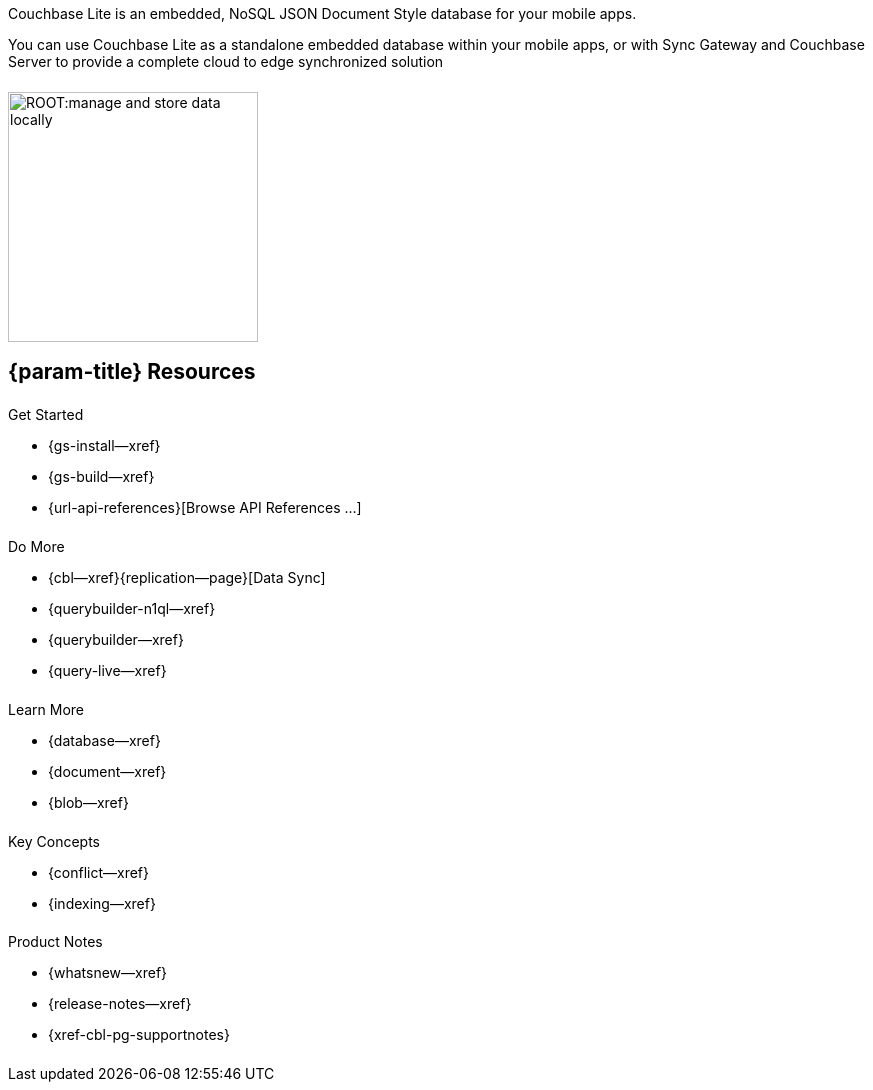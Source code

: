 // BEGIN -- inclusion -- quickstart-skeleton.adoc -- landing page for Couchbase Lite on 'xxxx'
// Including page MUST be of type landing-page-core-concept
++++
<div class="card-row">
++++

[.column]
====== {empty}
[.content]
Couchbase Lite is an embedded, NoSQL JSON Document Style database for your mobile apps.

You can use Couchbase Lite as a standalone embedded database within your mobile apps, or with Sync Gateway and Couchbase Server to provide a complete cloud to edge synchronized solution
[.column]
====== {empty}
[.media-left]
image::ROOT:manage-and-store-data-locally.svg[,250]
++++
</div>
++++
== {param-title} Resources
++++
<div class="card-row three-column-row">
++++
[.column]
====== {empty}
[.content]
.Get Started
// * {url-download-package}
* {gs-install--xref}
* {gs-build--xref}
* {url-api-references}[Browse API References ...]

[.column]
====== {empty}
[.content]
.Do More
* {cbl--xref}{replication--page}[Data Sync]
* {querybuilder-n1ql--xref}
ifndef::is-clang[* {querybuilder--xref}]
* {query-live--xref}

[.column]
====== {empty}
[.content]
.Learn More
// * Data Model
* {database--xref}
* {document--xref}
* {blob--xref}

[.column]
====== {empty}
[.content]
.Key Concepts
* {conflict--xref}
* {indexing--xref}

[.column]
====== {empty}
[.content]
.Product Notes
* {whatsnew--xref}
* {release-notes--xref}
* {xref-cbl-pg-supportnotes}

[.column]
====== {empty}
[.content]

// .Tutorials
// * ...
// * ...
// * ...

++++
</div>
++++

// END -- inclusion -- quickstart-skeleton.adoc -- landing page for Couchbase Lite on 'xxxx'